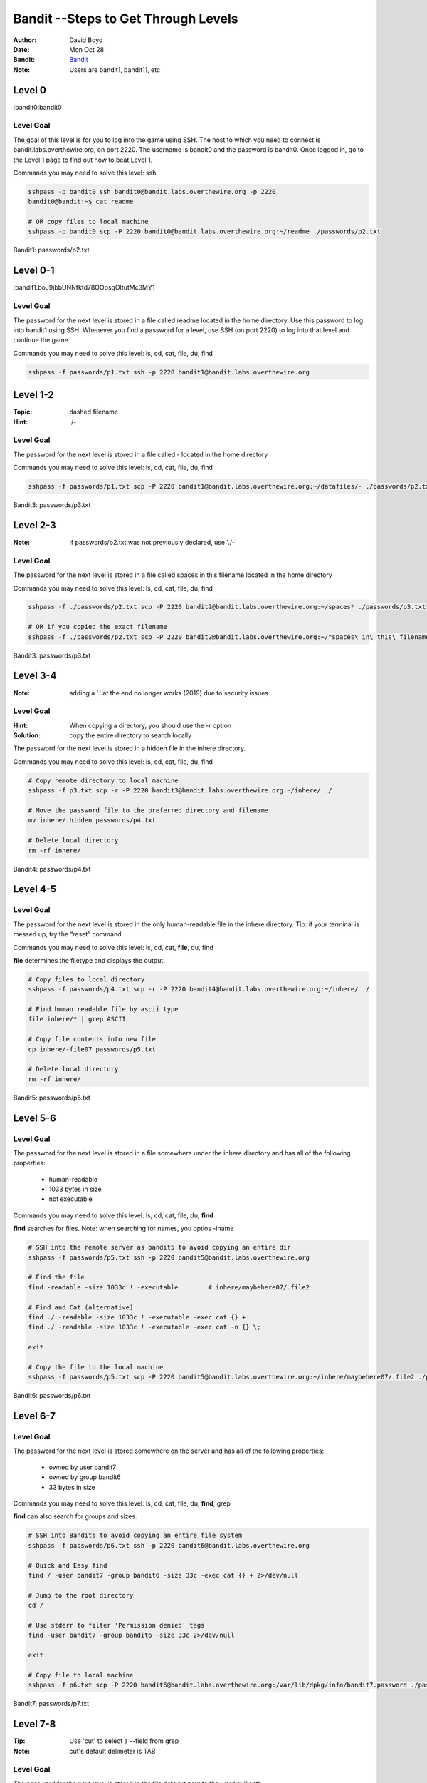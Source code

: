 Bandit --Steps to Get Through Levels
###########################
:Author: David Boyd
:Date: Mon Oct 28
:Bandit: `Bandit <http://overthewire.org/wargames/bandit/>`_
:Note: Users are bandit1, bandit11, etc

Level 0
=======
:bandit0:bandit0

Level Goal
----------

The goal of this level is for you to log into the game using SSH. The host to
which you need to connect is bandit.labs.overthewire.org, on port 2220. The
username is bandit0 and the password is bandit0. Once logged in, go to the
Level 1 page to find out how to beat Level 1.

Commands you may need to solve this level: ssh

.. code-block :: Bash

	sshpass -p bandit0 ssh bandit0@bandit.labs.overthewire.org -p 2220
	bandit0@bandit:~$ cat readme

	# OR copy files to local machine
	sshpass -p bandit0 scp -P 2220 bandit0@bandit.labs.overthewire.org:~/readme ./passwords/p2.txt

Bandit1: passwords/p2.txt

Level 0-1
=========
:bandit1:boJ9jbbUNNfktd78OOpsqOltutMc3MY1

Level Goal
----------

The password for the next level is stored in a file called readme located in
the home directory. Use this password to log into bandit1 using SSH. Whenever
you find a password for a level, use SSH (on port 2220) to log into that level
and continue the game.

Commands you may need to solve this level: ls, cd, cat, file, du, find

.. code-block :: Bash

	sshpass -f passwords/p1.txt ssh -p 2220 bandit1@bandit.labs.overthewire.org


Level 1-2
=========
:Topic: dashed filename
:Hint: ./-

Level Goal
----------

The password for the next level is stored in a file called - located in the
home directory

Commands you may need to solve this level: ls, cd, cat, file, du, find

.. code-block :: Bash

	sshpass -f passwords/p1.txt scp -P 2220 bandit1@bandit.labs.overthewire.org:~/datafiles/- ./passwords/p2.txt

Bandit3: passwords/p3.txt

Level 2-3
=========
:Note: If passwords/p2.txt was not previously declared, use './-'

Level Goal
----------

The password for the next level is stored in a file called spaces in this
filename located in the home directory

Commands you may need to solve this level: ls, cd, cat, file, du, find

.. code-block :: Bash

	sshpass -f ./passwords/p2.txt scp -P 2220 bandit2@bandit.labs.overthewire.org:~/spaces* ./passwords/p3.txt

	# OR if you copied the exact filename
	sshpass -f ./passwords/p2.txt scp -P 2220 bandit2@bandit.labs.overthewire.org:~/"spaces\ in\ this\ filename" ./passwords/p3.txt

Bandit3: passwords/p3.txt

Level 3-4
=========
:Note: adding a '.' at the end no longer works (2019) due to security issues

Level Goal
----------
:Hint: When copying a directory, you should use the -r option
:Solution: copy the entire directory to search locally

The password for the next level is stored in a hidden file in the inhere
directory.

Commands you may need to solve this level: ls, cd, cat, file, du, find

.. code-block :: Bash

	# Copy remote directory to local machine
	sshpass -f p3.txt scp -r -P 2220 bandit3@bandit.labs.overthewire.org:~/inhere/ ./

	# Move the password file to the preferred directory and filename
	mv inhere/.hidden passwords/p4.txt

	# Delete local directory
	rm -rf inhere/

Bandit4: passwords/p4.txt

Level 4-5
=========

Level Goal
----------

The password for the next level is stored in the only human-readable file in
the inhere directory. Tip: if your terminal is messed up, try the “reset”
command.

Commands you may need to solve this level: ls, cd, cat, **file**, du, find

**file** determines the filetype and displays the output.


.. code-block :: Bash

	# Copy files to local directory
	sshpass -f passwords/p4.txt scp -r -P 2220 bandit4@bandit.labs.overthewire.org:~/inhere/ ./

	# Find human readable file by ascii type
	file inhere/* | grep ASCII

	# Copy file contents into new file
	cp inhere/-file07 passwords/p5.txt

	# Delete local directory
	rm -rf inhere/

Bandit5: passwords/p5.txt

Level 5-6
=========

Level Goal
----------

The password for the next level is stored in a file somewhere under the inhere
directory and has all of the following properties:

	- human-readable
	- 1033 bytes in size
	- not executable

Commands you may need to solve this level: ls, cd, cat, file, du, **find**

**find** searches for files.  Note: when searching for names, you optios -iname

.. code-block :: Bash

	# SSH into the remote server as bandit5 to avoid copying an entire dir
	sshpass -f passwords/p5.txt ssh -p 2220 bandit5@bandit.labs.overthewire.org

	# Find the file
	find -readable -size 1033c ! -executable	# inhere/maybehere07/.file2

	# Find and Cat (alternative)
	find ./ -readable -size 1033c ! -executable -exec cat {} +
	find ./ -readable -size 1033c ! -executable -exec cat -n {} \;

	exit

	# Copy the file to the local machine
	sshpass -f passwords/p5.txt scp -P 2220 bandit5@bandit.labs.overthewire.org:~/inhere/maybehere07/.file2 ./passwords/p6.txt

Bandit6: passwords/p6.txt

Level 6-7
=========

Level Goal
----------

The password for the next level is stored somewhere on the server and has all
of the following properties:

	- owned by user bandit7
	- owned by group bandit6
	- 33 bytes in size

Commands you may need to solve this level: ls, cd, cat, file, du, **find**, grep

**find** can also search for groups and sizes.

.. code-block :: Bash

	# SSH into Bandit6 to avoid copying an entire file system
	sshpass -f passwords/p6.txt ssh -p 2220 bandit6@bandit.labs.overthewire.org

	# Quick and Easy find
	find / -user bandit7 -group bandit6 -size 33c -exec cat {} + 2>/dev/null

	# Jump to the root directory
	cd /

	# Use stderr to filter 'Permission denied' tags
	find -user bandit7 -group bandit6 -size 33c 2>/dev/null

	exit

	# Copy file to local machine
	sshpass -f p6.txt scp -P 2220 bandit6@bandit.labs.overthewire.org:/var/lib/dpkg/info/bandit7.password ./passwords/p7.txt

Bandit7: passwords/p7.txt


Level 7-8
=========
:Tip: Use 'cut' to select a --field from grep
:Note: cut's default delimeter is TAB

Level Goal
----------

The password for the next level is stored in the file data.txt next to the
word millionth

Commands you may need to solve this level: grep, sort, uniq, strings, base64,
tr, tar, gzip, bzip2, xxd

.. code-block :: Bash

	sshpass -f passwords/p7.txt scp -P 2220 bandit7@bandit.labs.overthewire.org:~/data.txt ./datafiles/data7-8.txt

	# Grep "millionth" and 'cut' the second column
	grep "millionth" datafiles/data7-8d.txt | cut -f 2 > passwords/p8.txt

Bandit8: passwords/p8.txt

Level 8-9
=========
:Note: sort -u -> deletes copy; uniq -u -> deletes ALL duplicate lines

Level Goal
----------

The password for the next level is stored in the file data.txt and is the only
line of text that occurs only once

Commands you may need to solve this level: grep, sort, uniq, strings, base64,
tr, tar, gzip, bzip2, xxd


.. code-block :: Bash

	# Quick and Easy
	cat data.txt | sort | uniq -u

	sshpass -f passwords/p8.txt scp -P 2220 bandit8@bandit.labs.overthewire.org:~/data.txt ./datafiles/data8-9.txt

	# Sort then print only unique lines
	sort datafiles/data8-9.txt | uniq -u > passwords/p9.txt

Bandit9: passwords/p9.txt

Level 9-10
==========
:strings: strings commands finds all the human-readable strings within a file.

+-----+-------------+
| cut | Description |
+=====+=============+
| -f  | --field     |
+-----+-------------+
| -d  | --delimeter |
+-----+-------------+

Level Goal
----------

The password for the next level is stored in the file data.txt in one of the
few human-readable strings, beginning with several ‘=’ characters.

Commands you may need to solve this level: grep, sort, uniq, strings, base64,
tr, tar, gzip, bzip2, xxd

.. code-block :: Bash

	# Quick and Easy
	grep === data.txt

	sshpass -f passwords/p9.txt scp -P 2220 bandit9@bandit.labs.overthewire.org:~/data.txt ./datafiles/data9-10.txt

	# Display password position
	strings datafiles/data9-10.txt | grep ====

	# Extract password position and write to file
	strings datafiles/data9-10.txt | grep ==== | cut -d ' ' -f 2 | tail -n 1 > passwords/p10.txt

Bandit10: passwords/p10.txt

Level 10-11
===========

Level Goal
----------

The password for the next level is stored in the file data.txt, which contains
base64 encoded data

Commands you may need to solve this level: grep, sort, uniq, strings, base64,
tr, tar, gzip, bzip2, xxd

.. code-block :: Bash

	# Quick and Easy
	base64 --decode data.txt

	sshpass -f passwords/p10.txt scp -P 2220 bandit10@bandit.labs.overthewire.org:~/data.txt ./datafiles/data10-11.txt

	# Decode the base64 text and display password position
	base64 --decode datafiles/data10-11.txt

	# Extract password and write to file
	base64 --decode datafiles/data10-11.txt | cut -d ' ' -f 4 > passwords/p11.txt

Bandit11: p11.txt

Level 11-12
===========

Level Goal
----------

The password for the next level is stored in the file data.txt, where all
lowercase (a-z) and uppercase (A-Z) letters have been rotated by 13 positions

Commands you may need to solve this level: grep, sort, uniq, strings, base64,
**tr**, tar, gzip, bzip2, xxd

**tr[anslate]** - translates or deletes characters.  The use with the ROT13 is
depicted by the first set transitioning into the second set.  The sets
themselves contain the lowercase alphabet followed by the uppercase alphabet.
Otherwise, you might find that 'A' doesn't follow 'z'!

.. code-block :: Bash

	# Quick and Easy
	cat data.txt | tr 'a-zA-Z' 'n-za-mN-ZA-m'

	sshpass -f passwords/p11.txt scp -P 2220 bandit11@bandit.labs.overthewire.org:~/data.txt ./datafiles/data11-12.txt

	# Rot13 using 'tr'anslate and write to file
	cat datafiles/data11-12.txt | tr 'a-zA-Z' 'n-za-mN-ZA-M' | cut -d ' ' -f 4 > passwords/p12.txt

Bandit12: passwords/p12.txt

Level 12-13
===========
:Note: You have file editing privileges in /tmp/

+-----+---------------------------------------------+
| tar | Description                                 |
+=====+=============================================+
| z   | means (un)z̲ip.                              |
+-----+---------------------------------------------+
| x   | means ex̲tract files from the archive.       |
+-----+---------------------------------------------+
| v   | means print the filenames v̲erbosely.        |
+-----+---------------------------------------------+
| f   | means the following argument is a f̱ilename. |
+-----+---------------------------------------------+

Level Goal
----------

The password for the next level is stored in the file data.txt, which is a
hexdump of a file that has been repeatedly compressed. For this level it may
be useful to create a directory under /tmp in which you can work using mkdir.
For example: mkdir /tmp/myname123. Then copy the datafile using cp, and rename
it using mv (read the manpages!)

Commands you may need to solve this level: grep, sort, uniq, strings, base64,
tr, **tar**, **gzip**, **bzip2**, **xxd**, mkdir, cp, mv, file

**xxd** - make a hexdump or do the reverse.

**tar**, **gzip**, **bzip2** are used for de/compression files.

.. code-block :: Bash

	# Login and scp the file
	sshpass -f passwords/p12.txt scp -P 2220 bandit12@bandit.labs.overthewire.org:~/data.txt ./datafiles/data12-13.txt

	# run ./bandit12-uncompressing.sh data.txt
	./bandit12-uncompressing.sh data.txt

The goal is to uncompress the filetype until there are no more compressions.

Bandit13: passwords/p13.txt

Level 13-14
===========

Level Goal
----------













